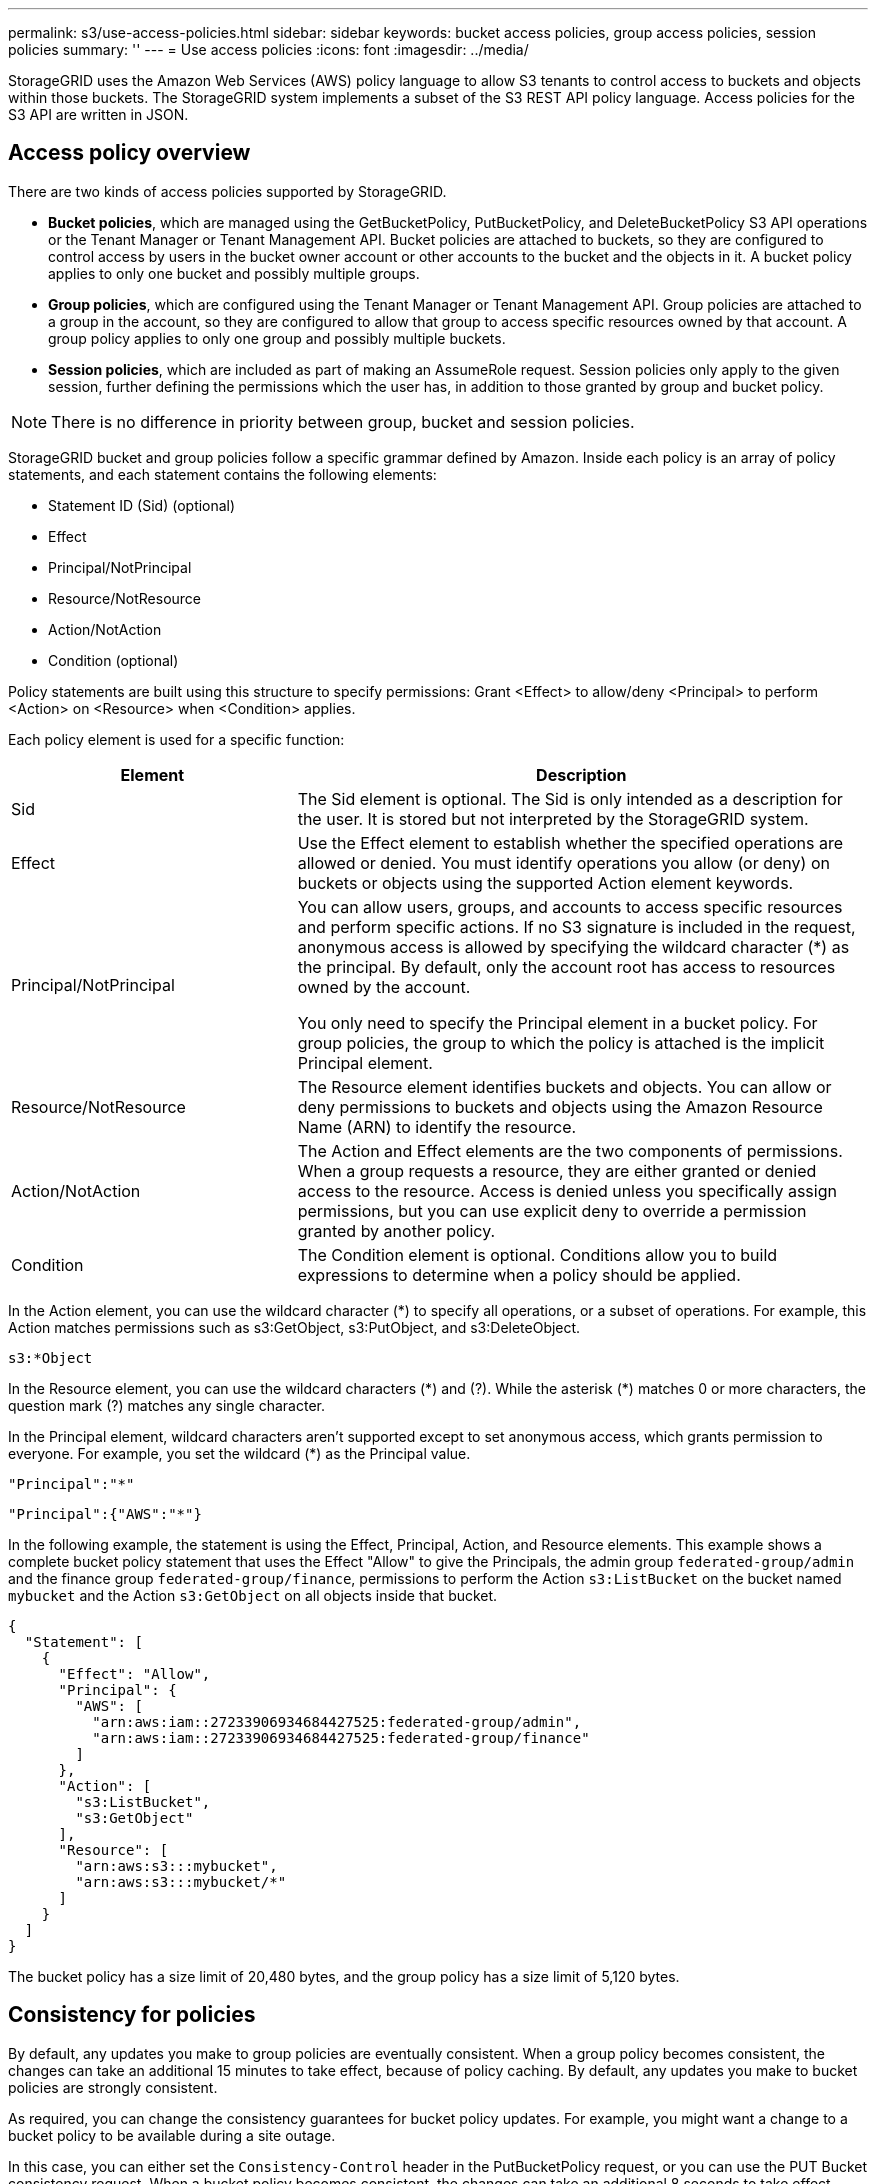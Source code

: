 ---
permalink: s3/use-access-policies.html
sidebar: sidebar
keywords: bucket access policies, group access policies, session policies
summary: ''
---
= Use access policies
:icons: font
:imagesdir: ../media/

[.lead]
StorageGRID uses the Amazon Web Services (AWS) policy language to allow S3 tenants to control access to buckets and objects within those buckets. The StorageGRID system implements a subset of the S3 REST API policy language. Access policies for the S3 API are written in JSON.

== Access policy overview

There are two kinds of access policies supported by StorageGRID.

* *Bucket policies*, which are managed using the GetBucketPolicy, PutBucketPolicy, and DeleteBucketPolicy S3 API operations or the Tenant Manager or Tenant Management API. Bucket policies are attached to buckets, so they are configured to control access by users in the bucket owner account or other accounts to the bucket and the objects in it. A bucket policy applies to only one bucket and possibly multiple groups.
* *Group policies*, which are configured using the Tenant Manager or Tenant Management API. Group policies are attached to a group in the account, so they are configured to allow that group to access specific resources owned by that account. A group policy applies to only one group and possibly multiple buckets.
* *Session policies*, which are included as part of making an AssumeRole request. Session policies only apply to the given session, further defining the permissions which the user has, in addition to those granted by group and bucket policy.

NOTE: There is no difference in priority between group, bucket and session policies.

StorageGRID bucket and group policies follow a specific grammar defined by Amazon. Inside each policy is an array of policy statements, and each statement contains the following elements:

* Statement ID (Sid) (optional)
* Effect
* Principal/NotPrincipal
* Resource/NotResource
* Action/NotAction
* Condition (optional)

Policy statements are built using this structure to specify permissions: Grant <Effect> to allow/deny <Principal> to perform <Action> on <Resource> when <Condition> applies.

Each policy element is used for a specific function:

[cols="1a,2a" options="header"]
|===
| Element| Description
| Sid
| The Sid element is optional. The Sid is only intended as a description for the user. It is stored but not interpreted by the StorageGRID system.

| Effect
| Use the Effect element to establish whether the specified operations are allowed or denied. You must identify operations you allow (or deny) on buckets or objects using the supported Action element keywords.

| Principal/NotPrincipal
| You can allow users, groups, and accounts to access specific resources and perform specific actions. If no S3 signature is included in the request, anonymous access is allowed by specifying the wildcard character (*) as the principal. By default, only the account root has access to resources owned by the account.

You only need to specify the Principal element in a bucket policy. For group policies, the group to which the policy is attached is the implicit Principal element.

| Resource/NotResource
| The Resource element identifies buckets and objects. You can allow or deny permissions to buckets and objects using the Amazon Resource Name (ARN) to identify the resource.

| Action/NotAction
| The Action and Effect elements are the two components of permissions. When a group requests a resource, they are either granted or denied access to the resource. Access is denied unless you specifically assign permissions, but you can use explicit deny to override a permission granted by another policy.

| Condition
| The Condition element is optional. Conditions allow you to build expressions to determine when a policy should be applied.
|===
In the Action element, you can use the wildcard character (*) to specify all operations, or a subset of operations. For example, this Action matches permissions such as s3:GetObject, s3:PutObject, and s3:DeleteObject.

----
s3:*Object
----

In the Resource element, you can use the wildcard characters (\*) and (?). While the asterisk (*) matches 0 or more characters, the question mark (?) matches any single character.

In the Principal element, wildcard characters aren't supported except to set anonymous access, which grants permission to everyone. For example, you set the wildcard (*) as the Principal value.

----
"Principal":"*"
----

----
"Principal":{"AWS":"*"}
----

In the following example, the statement is using the Effect, Principal, Action, and Resource elements. This example shows a complete bucket policy statement that uses the Effect "Allow" to give the Principals, the admin group `federated-group/admin` and the finance group `federated-group/finance`, permissions to perform the Action `s3:ListBucket` on the bucket named `mybucket` and the Action `s3:GetObject` on all objects inside that bucket.

----
{
  "Statement": [
    {
      "Effect": "Allow",
      "Principal": {
        "AWS": [
          "arn:aws:iam::27233906934684427525:federated-group/admin",
          "arn:aws:iam::27233906934684427525:federated-group/finance"
        ]
      },
      "Action": [
        "s3:ListBucket",
        "s3:GetObject"
      ],
      "Resource": [
        "arn:aws:s3:::mybucket",
        "arn:aws:s3:::mybucket/*"
      ]
    }
  ]
}
----

The bucket policy has a size limit of 20,480 bytes, and the group policy has a size limit of 5,120 bytes.

== Consistency for policies

By default, any updates you make to group policies are eventually consistent. When a group policy becomes consistent, the changes can take an additional 15 minutes to take effect, because of policy caching. By default, any updates you make to bucket policies are strongly consistent.

As required, you can change the consistency guarantees for bucket policy updates. For example, you might want a change to a bucket policy to be available during a site outage.

In this case, you can either set the `Consistency-Control` header in the PutBucketPolicy request, or you can use the PUT Bucket consistency request. When a bucket policy becomes consistent, the changes can take an additional 8 seconds to take effect, because of policy caching.

NOTE: If you set the consistency to a different value to work around a temporary situation, be sure to set the bucket-level setting back to its original value when you are done. Otherwise, all future bucket requests will use the modified setting.

== Use session policy

=== What is session policy?

A session policy is an access policy that restricts the permissions available during a specific session, such as when a user assumes a group. It's an inline policy passed during the session, setting a limit on the overall permissions available, even if the group itself has broader permissions. Think of it as a temporary, more granular permission set that overrides the role's standard permissions for that specific session. 


== Use ARN in policy statements

In policy statements, the ARN is used in Principal and Resource elements.

* Use this syntax to specify the S3 resource ARN:
+
----
arn:aws:s3:::bucket-name
arn:aws:s3:::bucket-name/object_key
----

* Use this syntax to specify the identity resource ARN (users and groups):
+
----
arn:aws:iam::account_id:root
arn:aws:iam::account_id:user/user_name
arn:aws:iam::account_id:group/group_name
arn:aws:iam::account_id:federated-user/user_name
arn:aws:iam::account_id:federated-group/group_name
----

Other considerations:

* You can use the asterisk (*) as a wildcard to match zero or more characters inside the object key.
* International characters, which can be specified in the object key, should be encoded using JSON UTF-8 or using JSON \u escape sequences. Percent-encoding is not supported.
+
https://www.ietf.org/rfc/rfc2141.txt[RFC 2141 URN Syntax^]
+
The HTTP request body for the PutBucketPolicy operation must be encoded with charset=UTF-8.

== Specify resources in a policy

In policy statements, you can use the Resource element to specify the bucket or object for which permissions are allowed or denied.

* Each policy statement requires a Resource element. In a policy, resources are denoted by the element `Resource`, or alternatively, `NotResource` for exclusion.
* You specify resources with an S3 resource ARN. For example:
+
----
"Resource": "arn:aws:s3:::mybucket/*"
----

* You can also use policy variables inside the object key. For example:
+
----
"Resource": "arn:aws:s3:::mybucket/home/${aws:username}/*"
----

* The resource value can specify a bucket that does not yet exist when a group policy is created.


== Specify principals in a policy

Use the Principal element to identity the user, group, or tenant account that is allowed/denied access to the resource by the policy statement.

* Each policy statement in a bucket policy must include a Principal element. Policy statements in a group policy don't need the Principal element because the group is understood to be the principal.
* In a policy, principals are denoted by the element "Principal," or alternatively "NotPrincipal" for exclusion.
* Account-based identities must be specified using an ID or an ARN:
+
----
"Principal": { "AWS": "account_id"}
"Principal": { "AWS": "identity_arn" }
----

* This example uses the tenant account ID 27233906934684427525, which includes the account root and all users in the account:
+
----
 "Principal": { "AWS": "27233906934684427525" }
----

* You can specify just the account root:
+
----
"Principal": { "AWS": "arn:aws:iam::27233906934684427525:root" }
----

* You can specify a specific federated user ("Alex"):
+
----
"Principal": { "AWS": "arn:aws:iam::27233906934684427525:federated-user/Alex" }
----

* You can specify a specific federated group ("Managers"):
+
----
"Principal": { "AWS": "arn:aws:iam::27233906934684427525:federated-group/Managers"  }
----

* You can specify an anonymous principal:
+
----
"Principal": "*"
----

* To avoid ambiguity, you can use the user UUID instead of the username:
+
----
arn:aws:iam::27233906934684427525:user-uuid/de305d54-75b4-431b-adb2-eb6b9e546013
----
+
For example, suppose Alex leaves the organization and the username `Alex` is deleted. If a new Alex joins the organization and is assigned the same `Alex` username, the new user might unintentionally inherit the permissions granted to the original user.

* The principal value can specify a group/user name that does not yet exist when a bucket policy is created.

== Specify permissions in a policy

In a policy, the Action element is used to allow/deny permissions to a resource. There are a set of permissions that you can specify in a policy, which are denoted by the element "Action," or alternatively, "NotAction" for exclusion. Each of these elements maps to specific S3 REST API operations.

The tables lists the permissions that apply to buckets and the permissions that apply to objects.

NOTE: Amazon S3 now uses the s3:PutReplicationConfiguration permission for both the PutBucketReplication and DeleteBucketReplication actions. StorageGRID uses separate permissions for each action, which matches the original Amazon S3 specification.

NOTE: A delete is performed when a put is used to overwrite an existing value.

=== Permissions that apply to buckets

[cols="2a,2a,1a" options="header"]
|===
| Permissions| S3 REST API operations| Custom for StorageGRID
| s3:CreateBucket
| CreateBucket
| Yes.

*Note*: Use in group policy only.

| s3:DeleteBucket
| DeleteBucket
| 

| s3:DeleteBucketMetadataNotification
| DELETE Bucket metadata notification configuration
| Yes

| s3:DeleteBucketPolicy
| DeleteBucketPolicy
| 

| s3:DeleteReplicationConfiguration
| DeleteBucketReplication
| Yes, separate permissions for PUT and DELETE

| s3:GetBucketAcl
| GetBucketAcl
| 

| s3:GetBucketCompliance
| GET Bucket compliance (deprecated)
| Yes

| s3:GetBucketConsistency
| GET Bucket consistency
| Yes

| s3:GetBucketCORS
| GetBucketCors
| 

| s3:GetEncryptionConfiguration
| GetBucketEncryption
| 

| s3:GetBucketLastAccessTime
| GET Bucket last access time
| Yes

| s3:GetBucketLocation
| GetBucketLocation
| 

| s3:GetBucketMetadataNotification
| GET Bucket metadata notification configuration
| Yes

| s3:GetBucketNotification
| GetBucketNotificationConfiguration
| 

| s3:GetBucketObjectLockConfiguration
| GetObjectLockConfiguration
| 

| s3:GetBucketPolicy
| GetBucketPolicy
| 

| s3:GetBucketTagging
| GetBucketTagging
| 

| s3:GetBucketVersioning
| GetBucketVersioning
| 

| s3:GetLifecycleConfiguration
| GetBucketLifecycleConfiguration
| 

| s3:GetReplicationConfiguration
| GetBucketReplication
| 

| s3:ListAllMyBuckets
| 
* ListBuckets
* GET Storage Usage
| Yes, for GET Storage Usage.

*Note*: Use in group policy only.

| s3:ListBucket
| 
* ListObjects
* HeadBucket
* RestoreObject
| 

| s3:ListBucketMultipartUploads
| 
* ListMultipartUploads
* RestoreObject
| 

| s3:ListBucketVersions
| GET Bucket versions
| 

| s3:PutBucketCompliance
| PUT Bucket compliance (deprecated)
| Yes

| s3:PutBucketConsistency
| PUT Bucket consistency
| Yes

| s3:PutBucketCORS
| 
* DeleteBucketCors†
* PutBucketCors
| 

| s3:PutEncryptionConfiguration
| 
* DeleteBucketEncryption
* PutBucketEncryption
| 

| s3:PutBucketLastAccessTime
| PUT Bucket last access time
| Yes

| s3:PutBucketMetadataNotification
| PUT Bucket metadata notification configuration
| Yes

| s3:PutBucketNotification
| PutBucketNotificationConfiguration
| 

| s3:PutBucketObjectLockConfiguration
| 
* CreateBucket with the `x-amz-bucket-object-lock-enabled: true` request header (also requires the s3:CreateBucket permission)
* PutObjectLockConfiguration
| 

| s3:PutBucketPolicy
| PutBucketPolicy
| 

| s3:PutBucketTagging
| 
* DeleteBucketTagging†
* PutBucketTagging
| 

| s3:PutBucketVersioning
| PutBucketVersioning
| 

| s3:PutLifecycleConfiguration
| 
* DeleteBucketLifecycle†
* PutBucketLifecycleConfiguration
| 

| s3:PutReplicationConfiguration
| PutBucketReplication
| Yes, separate permissions for PUT and DELETE
|===

=== Permissions that apply to objects

[cols="2a,2a,1a" options="header"]
|===
| Permissions| S3 REST API operations| Custom for StorageGRID

| s3:AbortMultipartUpload
| 
* AbortMultipartUpload
* RestoreObject
| 

| s3:BypassGovernanceRetention
| 
* DeleteObject
* DeleteObjects
* PutObjectRetention
| 

| s3:DeleteObject
| 
* DeleteObject
* DeleteObjects
* RestoreObject
| 

| s3:DeleteObjectTagging
| DeleteObjectTagging
| 

| s3:DeleteObjectVersionTagging
| DeleteObjectTagging (a specific version of the object)
| 

| s3:DeleteObjectVersion
| DeleteObject (a specific version of the object)
| 

| s3:GetObject
| 
* GetObject
* HeadObject
* RestoreObject
* SelectObjectContent
| 

| s3:GetObjectAcl
| GetObjectAcl
| 

| s3:GetObjectLegalHold
| GetObjectLegalHold
| 

| s3:GetObjectRetention
| GetObjectRetention
| 

| s3:GetObjectTagging
| GetObjectTagging
| 

| s3:GetObjectVersionTagging
| GetObjectTagging (a specific version of the object)
| 

| s3:GetObjectVersion
| GetObject (a specific version of the object)
| 

| s3:ListMultipartUploadParts
| ListParts, RestoreObject
| 

| s3:PutObject
| 
* PutObject
* CopyObject
* RestoreObject
* CreateMultipartUpload
* CompleteMultipartUpload
* UploadPart
* UploadPartCopy
| 

| s3:PutObjectLegalHold
| PutObjectLegalHold
| 

| s3:PutObjectRetention
| PutObjectRetention
| 

| s3:PutObjectTagging
| PutObjectTagging
| 

| s3:PutObjectVersionTagging
| PutObjectTagging (a specific version of the object)
| 

| s3:PutOverwriteObject
| 
* PutObject
* CopyObject
* PutObjectTagging
* DeleteObjectTagging
* CompleteMultipartUpload
| Yes

| s3:RestoreObject
| RestoreObject
| 
|===

== Use PutOverwriteObject permission

The s3:PutOverwriteObject permission is a custom StorageGRID permission that applies to operations that create or update objects. The setting of this permission determines whether the client can overwrite an object's data, user-defined metadata, or S3 object tagging.

Possible settings for this permission include:

* *Allow*: The client can overwrite an object. This is the default setting.
* *Deny*: The client can't overwrite an object. When set to Deny, the PutOverwriteObject permission works as follows:
 ** If an existing object is found at the same path:
  *** The object's data, user-defined metadata, or S3 object tagging can't be overwritten.
  *** Any ingest operations in progress are cancelled, and an error is returned.
  *** If S3 versioning is enabled, the Deny setting prevents PutObjectTagging or DeleteObjectTagging operations from modifying the TagSet for an object and its noncurrent versions.
 ** If an existing object is not found, this permission has no effect.
* When this permission is not present, the effect is the same as if Allow were set.

NOTE: If the current S3 policy allows overwrite, and the PutOverwriteObject permission is set to Deny, the client can't overwrite an object's data, user-defined metadata, or object tagging. In addition, if the *Prevent client modification* checkbox is selected (*CONFIGURATION* > *Security settings* > *Network and objects*), that setting overrides the setting of the PutOverwriteObject permission.

== Specify conditions in a policy

Conditions define when a policy will be in effect. Conditions consist of operators and key-value pairs.

Conditions use key-value pairs for evaluation. A Condition element can contain multiple conditions, and each condition can contain multiple key-value pairs. The condition block uses the following format:

[subs="specialcharacters,quotes"]
----
Condition: {
     _condition_type_: {
          _condition_key_: _condition_values_
----

In the following example, the IpAddress condition uses the SourceIp condition key.

----
"Condition": {
    "IpAddress": {
      "aws:SourceIp": "54.240.143.0/24"
		...
},
		...
----

=== Supported condition operators

Condition operators are categorized as follows:

* String
* Numeric
* Boolean
* IP address
* Null check

[cols="1a,2a" options="header"]
|===
| Condition operators| Description

| StringEquals
| Compares a key to a string value based on exact matching (case sensitive).

| StringNotEquals
| Compares a key to a string value based on negated matching (case sensitive).

| StringEqualsIgnoreCase
| Compares a key to a string value based on exact matching (ignores case).

| StringNotEqualsIgnoreCase
| Compares a key to a string value based on negated matching (ignores case).

| StringLike
| Compares a key to a string value based on exact matching (case sensitive). Can include * and ? wildcard characters.

| StringNotLike
| Compares a key to a string value based on negated matching (case sensitive). Can include * and ? wildcard characters.

| NumericEquals
| Compares a key to a numeric value based on exact matching.

| NumericNotEquals
| Compares a key to a numeric value based on negated matching.

| NumericGreaterThan
| Compares a key to a numeric value based on "greater than" matching.

| NumericGreaterThanEquals
| Compares a key to a numeric value based on "greater than or equals" matching.

| NumericLessThan
| Compares a key to a numeric value based on "less than" matching.

| NumericLessThanEquals
| Compares a key to a numeric value based on "less than or equals" matching.

| Bool
| Compares a key to a Boolean value based on "true or false" matching.

| IpAddress
| Compares a key to an IP address or range of IP addresses.

| NotIpAddress
| Compares a key to an IP address or range of IP addresses based on negated matching.

| Null
| Checks if a condition key is present in the current request context.
|===

=== Supported condition keys

[cols="1a,1a,2a" options="header"]
|===
| Condition keys | Actions | Description

| aws:SourceIp
| IP operators
| Will compare to the IP address from which the request was sent. Can be used for bucket or object operations.

*Note:* If the S3 request was sent through the Load Balancer service on Admin Nodes and Gateways Nodes, this will compare to the IP address upstream of the Load Balancer service.

*Note*: If a third-party, non-transparent load balancer is used, this will compare to the IP address of that load balancer. Any `X-Forwarded-For` header will be ignored because its validity can't be ascertained.

| aws:username
| Resource/Identity
| Will compare to the sender's username from which the request was sent. Can be used for bucket or object operations.


| s3:delimiter
| 
s3:ListBucket and

s3:ListBucketVersions permissions
| Will compare to the delimiter parameter specified in a ListObjects or ListObjectVersions request.

| s3:ExistingObjectTag/<tag-key>
| s3:DeleteObjectTagging

s3:DeleteObjectVersionTagging

s3:GetObject

s3:GetObjectAcl

3:GetObjectTagging

s3:GetObjectVersion

s3:GetObjectVersionAcl

s3:GetObjectVersionTagging

s3:PutObjectAcl

s3:PutObjectTagging

s3:PutObjectVersionAcl

s3:PutObjectVersionTagging
| Will require that the existing object has the specific tag key and value.

| s3:max-keys
| 
s3:ListBucket and

s3:ListBucketVersions permissions
| Will compare to the max-keys parameter specified in a ListObjects or ListObjectVersions request.

| s3:object-lock-remaining-retention-days
| s3:PutObject
| Compares to the retain-until-date specified in the `x-amz-object-lock-retain-until-date` request header or computed from the bucket default retention period to make sure that these values are within the allowable range for the following requests:

* PutObject
* CopyObject
* CreateMultipartUpload

| s3:object-lock-remaining-retention-days
| s3:PutObjectRetention
| Compares to the retain-until-date specified in the PutObjectRetention request to ensure that it is within the allowable range.

| s3:prefix
| 
s3:ListBucket and

s3:ListBucketVersions permissions
| Will compare to the prefix parameter specified in a ListObjects or ListObjectVersions request.

| s3:RequestObjectTag/<tag-key>
| s3:PutObject

s3:PutObjectTagging

s3:PutObjectVersionTagging
| Will require a specific tag key and value when the object request includes tagging.
|===

== Specify variables in a policy

You can use variables in policies to populate policy information when it is available. You can use policy variables in the `Resource` element and in string comparisons in the `Condition` element.

In this example, the variable `${aws:username}` is part of the Resource element: 

----
"Resource": "arn:aws:s3:::bucket-name/home/${aws:username}/*"
----

In this example, the variable `${aws:username}` is part of the condition value in the condition block:

----
"Condition": {
    "StringLike": {
      "s3:prefix": "${aws:username}/*"
		...
},
		...
----

[cols="1a,2a" options="header"]
|===
| Variable| Description

| `${aws:SourceIp}`
| Uses the SourceIp key as the provided variable.

| `${aws:username}`
| Uses the username key as the provided variable.

| `${s3:prefix}`
| Uses the service-specific prefix key as the provided variable.

| `${s3:max-keys}`
| Uses the service-specific max-keys key as the provided variable.

| `${*}`
| Special character. Uses the character as a literal * character.

| `${?}`
| Special character. Uses the character as a literal ? character.

| `${$}`
| Special character. Uses the character as a literal $ character.
|===

== Create policies requiring special handling

Sometimes a policy can grant permissions that are dangerous for security or dangerous for continued operations, such as locking out the root user of the account. The StorageGRID S3 REST API implementation is less restrictive during policy validation than Amazon, but equally strict during policy evaluation.

[cols="2a,1a,2a,2a" options="header"]
|===
| Policy description| Policy type| Amazon behavior| StorageGRID behavior

| Deny self any permissions to the root account
| Bucket
| Valid and enforced, but root user account retains permission for all S3 bucket policy operations
| Same

| Deny self any permissions to user/group
| Group
| Valid and enforced
| Same

| Allow a foreign account group any permission
| Bucket
| Invalid principal
| Valid, but permissions for all S3 bucket policy operations return a 405 Method Not Allowed error when allowed by a policy

| Allow a foreign account root or user any permission
| Bucket
| Valid, but permissions for all S3 bucket policy operations return a 405 Method Not Allowed error when allowed by a policy
| Same

| Allow everyone permissions to all actions
| Bucket
| Valid, but permissions for all S3 bucket policy operations return a 405 Method Not Allowed error for the foreign account root and users
| Same

| Deny everyone permissions to all actions
| Bucket
| Valid and enforced, but root user account retains permission for all S3 bucket policy operations
| Same

| Principal is a non-existent user or group
| Bucket
| Invalid principal
| Valid

| Resource is a non-existent S3 bucket
| Group
| Valid
| Same

| Principal is a local group
| Bucket
| Invalid principal
| Valid

| Policy grants a non-owner account (including anonymous accounts) permissions to put objects.
| Bucket
| Valid. Objects are owned by the creator account, and the bucket policy does not apply. The creator account must grant access permissions for the object using object ACLs.
| Valid. Objects are owned by the bucket owner account. Bucket policy applies.
|===

== Write-once-read-many (WORM) protection

You can create write-once-read-many (WORM) buckets to protect data, user-defined object metadata, and S3 object tagging. You configure the WORM buckets to allow the creation of new objects and to prevent overwrites or deletion of existing content. Use one of the approaches described here.

To ensure that overwrites are always denied, you can:

* From the Grid Manager, go to *CONFIGURATION* > *Security* > *Security settings* > *Network and objects*, and select the *Prevent client modification* checkbox.
* Apply the following rules and S3 policies:
 ** Add a PutOverwriteObject DENY operation to the S3 policy.
 ** Add a DeleteObject DENY operation to the S3 policy.
 ** Add a PutObject ALLOW operation to the S3 policy.

NOTE: Setting DeleteObject to DENY in an S3 policy does not prevent ILM from deleting objects when a rule such as "zero copies after 30 days" exists.

NOTE: Even when all of these rules and policies are applied, they don't guard against concurrent writes (see Situation A). They do guard against sequential completed overwrites (see Situation B).

*Situation A*: Concurrent writes (not guarded against)

----
/mybucket/important.doc
PUT#1 ---> OK
PUT#2 -------> OK
----

*Situation B*: Sequential completed overwrites (guarded against)

----
/mybucket/important.doc
PUT#1 -------> PUT#2 ---X (denied)
----

.Related information

* link:how-storagegrid-ilm-rules-manage-objects.html[How StorageGRID ILM rules manage objects]

* link:example-bucket-policies.html[Example bucket policies]

* link:example-group-policies.html[Example group policies]

* link:../ilm/index.html[Manage objects with ILM]

* link:../tenant/index.html[Use a tenant account]

// 2023 OCT 5, SGWS-27457
